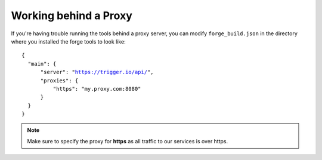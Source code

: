 .. _tools-proxy:

Working behind a Proxy
======================
If you're having trouble running the tools behind a proxy server, you can
modify ``forge_build.json`` in the directory where you installed the forge
tools to look like:

.. parsed-literal::
  {
    "main": {
        "server": "https://trigger.io/api/",
        "proxies": {
            "https": "my.proxy.com:8080"
        }
    }
  }

.. note:: Make sure to specify the proxy for **https** as all traffic to our services is over https.
